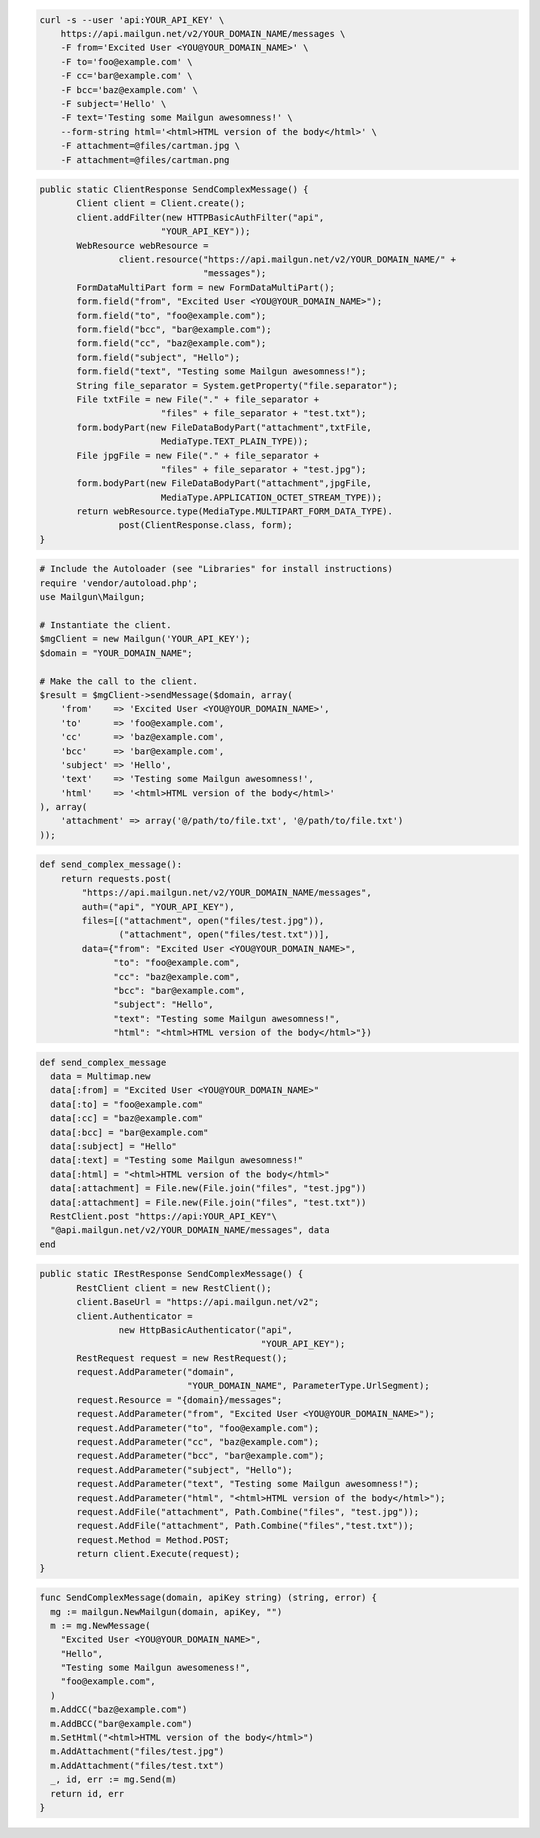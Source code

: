 
.. code-block:: bash

    curl -s --user 'api:YOUR_API_KEY' \
	https://api.mailgun.net/v2/YOUR_DOMAIN_NAME/messages \
	-F from='Excited User <YOU@YOUR_DOMAIN_NAME>' \
	-F to='foo@example.com' \
	-F cc='bar@example.com' \
	-F bcc='baz@example.com' \
	-F subject='Hello' \
	-F text='Testing some Mailgun awesomness!' \
	--form-string html='<html>HTML version of the body</html>' \
	-F attachment=@files/cartman.jpg \
	-F attachment=@files/cartman.png

.. code-block:: java

 public static ClientResponse SendComplexMessage() {
 	Client client = Client.create();
 	client.addFilter(new HTTPBasicAuthFilter("api",
 			"YOUR_API_KEY"));
 	WebResource webResource =
 		client.resource("https://api.mailgun.net/v2/YOUR_DOMAIN_NAME/" +
 				"messages");
 	FormDataMultiPart form = new FormDataMultiPart();
 	form.field("from", "Excited User <YOU@YOUR_DOMAIN_NAME>");
 	form.field("to", "foo@example.com");
 	form.field("bcc", "bar@example.com");
 	form.field("cc", "baz@example.com");
 	form.field("subject", "Hello");
 	form.field("text", "Testing some Mailgun awesomness!");
 	String file_separator = System.getProperty("file.separator");
 	File txtFile = new File("." + file_separator +
 			"files" + file_separator + "test.txt");
 	form.bodyPart(new FileDataBodyPart("attachment",txtFile,
 			MediaType.TEXT_PLAIN_TYPE));
 	File jpgFile = new File("." + file_separator +
 			"files" + file_separator + "test.jpg");
 	form.bodyPart(new FileDataBodyPart("attachment",jpgFile,
 			MediaType.APPLICATION_OCTET_STREAM_TYPE));
 	return webResource.type(MediaType.MULTIPART_FORM_DATA_TYPE).
 		post(ClientResponse.class, form);
 }

.. code-block:: php

  # Include the Autoloader (see "Libraries" for install instructions)
  require 'vendor/autoload.php';
  use Mailgun\Mailgun;

  # Instantiate the client.
  $mgClient = new Mailgun('YOUR_API_KEY');
  $domain = "YOUR_DOMAIN_NAME";

  # Make the call to the client.
  $result = $mgClient->sendMessage($domain, array(
      'from'    => 'Excited User <YOU@YOUR_DOMAIN_NAME>',
      'to'      => 'foo@example.com',
      'cc'      => 'baz@example.com',
      'bcc'     => 'bar@example.com',
      'subject' => 'Hello',
      'text'    => 'Testing some Mailgun awesomness!',
      'html'    => '<html>HTML version of the body</html>'
  ), array(
      'attachment' => array('@/path/to/file.txt', '@/path/to/file.txt')
  ));

.. code-block:: py

 def send_complex_message():
     return requests.post(
         "https://api.mailgun.net/v2/YOUR_DOMAIN_NAME/messages",
         auth=("api", "YOUR_API_KEY"),
         files=[("attachment", open("files/test.jpg")),
                ("attachment", open("files/test.txt"))],
         data={"from": "Excited User <YOU@YOUR_DOMAIN_NAME>",
               "to": "foo@example.com",
               "cc": "baz@example.com",
               "bcc": "bar@example.com",
               "subject": "Hello",
               "text": "Testing some Mailgun awesomness!",
               "html": "<html>HTML version of the body</html>"})

.. code-block:: rb

 def send_complex_message
   data = Multimap.new
   data[:from] = "Excited User <YOU@YOUR_DOMAIN_NAME>"
   data[:to] = "foo@example.com"
   data[:cc] = "baz@example.com"
   data[:bcc] = "bar@example.com"
   data[:subject] = "Hello"
   data[:text] = "Testing some Mailgun awesomness!"
   data[:html] = "<html>HTML version of the body</html>"
   data[:attachment] = File.new(File.join("files", "test.jpg"))
   data[:attachment] = File.new(File.join("files", "test.txt"))
   RestClient.post "https://api:YOUR_API_KEY"\
   "@api.mailgun.net/v2/YOUR_DOMAIN_NAME/messages", data
 end

.. code-block:: csharp

 public static IRestResponse SendComplexMessage() {
 	RestClient client = new RestClient();
 	client.BaseUrl = "https://api.mailgun.net/v2";
 	client.Authenticator =
 		new HttpBasicAuthenticator("api",
 		                           "YOUR_API_KEY");
 	RestRequest request = new RestRequest();
 	request.AddParameter("domain",
 	                     "YOUR_DOMAIN_NAME", ParameterType.UrlSegment);
 	request.Resource = "{domain}/messages";
 	request.AddParameter("from", "Excited User <YOU@YOUR_DOMAIN_NAME>");
 	request.AddParameter("to", "foo@example.com");
 	request.AddParameter("cc", "baz@example.com");
 	request.AddParameter("bcc", "bar@example.com");
 	request.AddParameter("subject", "Hello");
 	request.AddParameter("text", "Testing some Mailgun awesomness!");
 	request.AddParameter("html", "<html>HTML version of the body</html>");
 	request.AddFile("attachment", Path.Combine("files", "test.jpg"));
 	request.AddFile("attachment", Path.Combine("files","test.txt"));
 	request.Method = Method.POST;
 	return client.Execute(request);
 }

.. code-block:: go

 func SendComplexMessage(domain, apiKey string) (string, error) {
   mg := mailgun.NewMailgun(domain, apiKey, "")
   m := mg.NewMessage(
     "Excited User <YOU@YOUR_DOMAIN_NAME>",
     "Hello",
     "Testing some Mailgun awesomeness!",
     "foo@example.com",
   )
   m.AddCC("baz@example.com")
   m.AddBCC("bar@example.com")
   m.SetHtml("<html>HTML version of the body</html>")
   m.AddAttachment("files/test.jpg")
   m.AddAttachment("files/test.txt")
   _, id, err := mg.Send(m)
   return id, err
 }
 